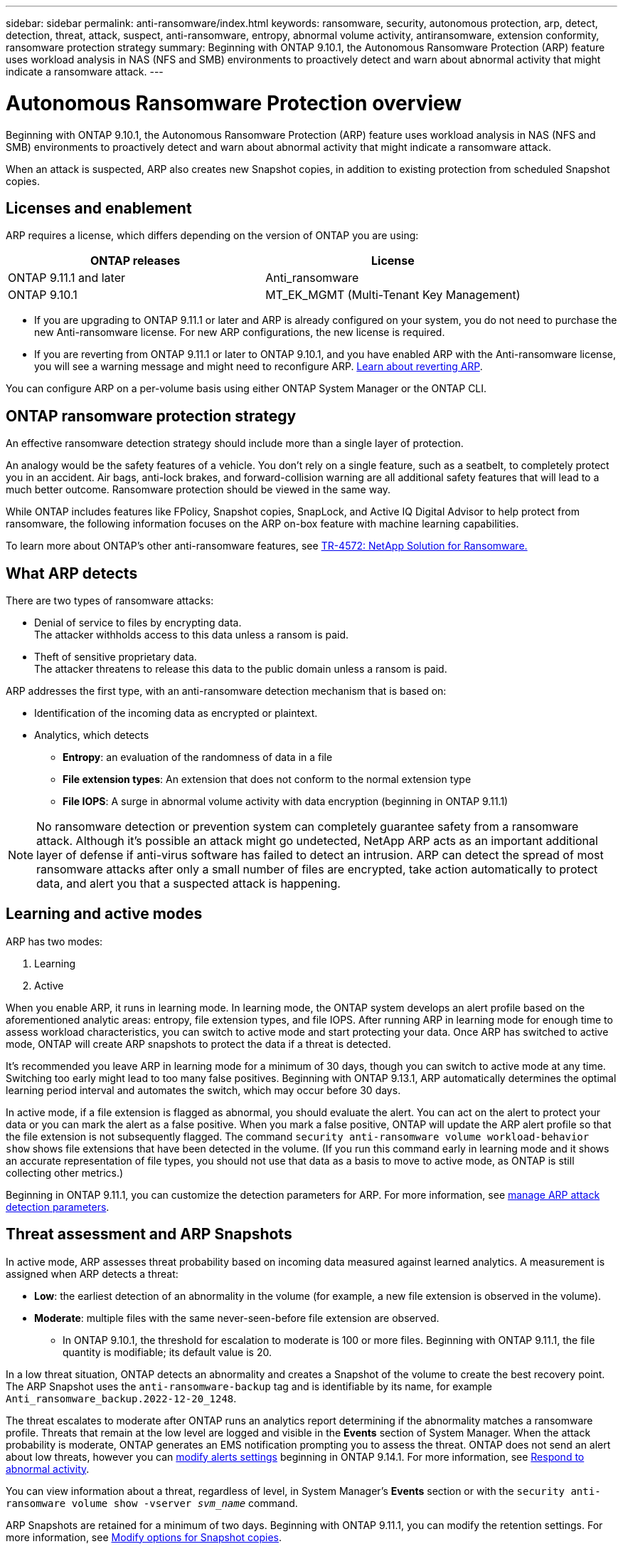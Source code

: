 ---
sidebar: sidebar
permalink: anti-ransomware/index.html
keywords: ransomware, security, autonomous protection, arp, detect, detection, threat, attack, suspect, anti-ransomware, entropy, abnormal volume activity, antiransomware, extension conformity, ransomware protection strategy
summary: Beginning with ONTAP 9.10.1, the Autonomous Ransomware Protection (ARP) feature uses workload analysis in NAS (NFS and SMB) environments to proactively detect and warn about abnormal activity that might indicate a ransomware attack.
---

= Autonomous Ransomware Protection overview
:toc: macro
:hardbreaks:
:toclevels: 1
:nofooter:
:icons: font
:linkattrs:
:imagesdir: ./media/

[.lead]
Beginning with ONTAP 9.10.1, the Autonomous Ransomware Protection (ARP) feature uses workload analysis in NAS (NFS and SMB) environments to proactively detect and warn about abnormal activity that might indicate a ransomware attack.

When an attack is suspected, ARP also creates new Snapshot copies, in addition to existing protection from scheduled Snapshot copies.

== Licenses and enablement 

ARP requires a license, which differs depending on the version of ONTAP you are using: 

[cols="2*",options="header"]
|===
| ONTAP releases| License
a| ONTAP 9.11.1 and later a| Anti_ransomware
a| ONTAP 9.10.1 a| MT_EK_MGMT (Multi-Tenant Key Management)
|===

* If you are upgrading to ONTAP 9.11.1 or later and ARP is already configured on your system, you do not need to purchase the new Anti-ransomware license. For new ARP configurations, the new license is required.
* If you are reverting from ONTAP 9.11.1 or later to ONTAP 9.10.1, and you have enabled ARP with the Anti-ransomware license, you will see a warning message and might need to reconfigure ARP. link:../revert/anti-ransomware-license-task.html[Learn about reverting ARP].

You can configure ARP on a per-volume basis using either ONTAP System Manager or the ONTAP CLI.

== ONTAP ransomware protection strategy

An effective ransomware detection strategy should include more than a single layer of protection.

An analogy would be the safety features of a vehicle. You don't rely on a single feature, such as a seatbelt, to completely protect you in an accident. Air bags, anti-lock brakes, and forward-collision warning are all additional safety features that will lead to a much better outcome. Ransomware protection should be viewed in the same way.

While ONTAP includes features like FPolicy, Snapshot copies, SnapLock, and Active IQ Digital Advisor to help protect from ransomware, the following information focuses on the ARP on-box feature with machine learning capabilities.

To learn more about ONTAP's other anti-ransomware features, see link:https://www.netapp.com/media/7334-tr4572.pdf[TR-4572: NetApp Solution for Ransomware.^]

== What ARP detects

There are two types of ransomware attacks:

* Denial of service to files by encrypting data.
    The attacker withholds access to this data unless a ransom is paid.
* Theft of sensitive proprietary data.
    The attacker threatens to release this data to the public domain unless a ransom is paid.

ARP addresses the first type, with an anti-ransomware detection mechanism that is based on:

* Identification of the incoming data as encrypted or plaintext.
* Analytics, which detects
+
** **Entropy**: an evaluation of the randomness of data in a file
** **File extension types**: An extension that does not conform to the normal extension type
** **File IOPS**: A surge in abnormal volume activity with data encryption (beginning in ONTAP 9.11.1)

[NOTE]
No ransomware detection or prevention system can completely guarantee safety from a ransomware attack. Although it's possible an attack might go undetected, NetApp ARP acts as an important additional layer of defense if anti-virus software has failed to detect an intrusion. ARP can detect the spread of most ransomware attacks after only a small number of files are encrypted, take action automatically to protect data, and alert you that a suspected attack is happening.

== Learning and active modes

ARP has two modes: 

. Learning 
. Active 

When you enable ARP, it runs in learning mode. In learning mode, the ONTAP system develops an alert profile based on the aforementioned analytic areas: entropy, file extension types, and file IOPS. After running ARP in learning mode for enough time to assess workload characteristics, you can switch to active mode and start protecting your data. Once ARP has switched to active mode, ONTAP will create ARP snapshots to protect the data if a threat is detected. 

It's recommended you leave ARP in learning mode for a minimum of 30 days, though you can switch to active mode at any time. Switching too early might lead to too many false positives. Beginning with ONTAP 9.13.1, ARP automatically determines the optimal learning period interval and automates the switch, which may occur before 30 days. 

In active mode, if a file extension is flagged as abnormal, you should evaluate the alert. You can act on the alert to protect your data or you can mark the alert as a false positive. When you mark a false positive, ONTAP will update the ARP alert profile so that the file extension is not subsequently flagged. The command `security anti-ransomware volume workload-behavior show` shows file extensions that have been detected in the volume. (If you run this command early in learning mode and it shows an accurate representation of file types, you should not use that data as a basis to move to active mode, as ONTAP is still collecting other metrics.) 

Beginning in ONTAP 9.11.1, you can customize the detection parameters for ARP. For more information, see xref:manage-parameters-task.html[manage ARP attack detection parameters].

== Threat assessment and ARP Snapshots

In active mode, ARP assesses threat probability based on incoming data measured against learned analytics. A measurement is assigned when ARP detects a threat:

* **Low**: the earliest detection of an abnormality in the volume (for example, a new file extension is observed in the volume).
* **Moderate**: multiple files with the same never-seen-before file extension are observed.
    ** In ONTAP 9.10.1, the threshold for escalation to moderate is 100 or more files. Beginning with ONTAP 9.11.1, the file quantity is modifiable; its default value is 20. 

In a low threat situation, ONTAP detects an abnormality and creates a Snapshot of the volume to create the best recovery point. The ARP Snapshot uses the `anti-ransomware-backup` tag and is identifiable by its name, for example `Anti_ransomware_backup.2022-12-20_1248`. 

The threat escalates to moderate after ONTAP runs an analytics report determining if the abnormality matches a ransomware profile. Threats that remain at the low level are logged and visible in the **Events** section of System Manager. When the attack probability is moderate, ONTAP generates an EMS notification prompting you to assess the threat. ONTAP does not send an alert about low threats, however you can link:manage-parameters-task.html#modify-arp-alerts[modify alerts settings] beginning in ONTAP 9.14.1. For more information, see xref:respond-abnormal-task.html[Respond to abnormal activity].

You can view information about a threat, regardless of level, in System Manager's **Events** section or with the `security anti-ransomware volume show -vserver _svm_name_` command. 

ARP Snapshots are retained for a minimum of two days. Beginning with ONTAP 9.11.1, you can modify the retention settings. For more information, see xref:modify-automatic-shapshot-options-task.html[Modify options for Snapshot copies].

== How to recover data in ONTAP after a ransomware attack

When an attack is suspected, the system takes a volume Snapshot copy at that point in time and locks that copy. If the attack is confirmed later, the volume can be restored to this Snapshot, minimizing data loss.

Locked Snapshot copies cannot be deleted by normal means. However, if you decide later to mark the attack as a false positive, the locked copy will be deleted. 

With the knowledge of the affected files and the time of attack, it is possible to selectively recover the affected files from various Snapshot copies, rather than simply reverting the whole volume to one of the snapshots.

ARP thus builds on proven ONTAP data protection and disaster recovery technology to respond to ransomware attacks. See the following topics for more information on recovering data.

* link:../task_dp_recover_snapshot.html[Recover from Snapshot copies (System Manager)]

* link:../data-protection/restore-contents-volume-snapshot-task.html[Restoring files from Snapshot copies (CLI)]

* link:https://www.netapp.com/blog/smart-ransomware-recovery[Smart ransomware recovery^]

// 22 august 2023, ONTAPDOC-1303
// 6 august 2023, ontapdoc-840
// 18 may 2023, ontapdoc-1046
// 2022-08-25, BURT 1499112
// 2022 June 2, BURT 1466313
// Jira IE-517, 2022 Mar 30
// BURT 1459708, 2022 Feb 24
// BURT 1448684, 10 JAN 2022
// Jira IE-353,  29 OCT 2021
